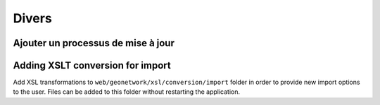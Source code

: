 .. _customizing-misc:

Divers
######


.. _batch-process-add:

Ajouter un processus de mise à jour
-----------------------------------

.. todo:: Describe how to add process in <schema>/process/filename.xsl



.. _customizing-xslt-conversion:


Adding XSLT conversion for import
---------------------------------

Add XSL transformations to ``web/geonetwork/xsl/conversion/import`` folder in order
to provide new import options to the user. Files can be added to this folder
without restarting the application.
